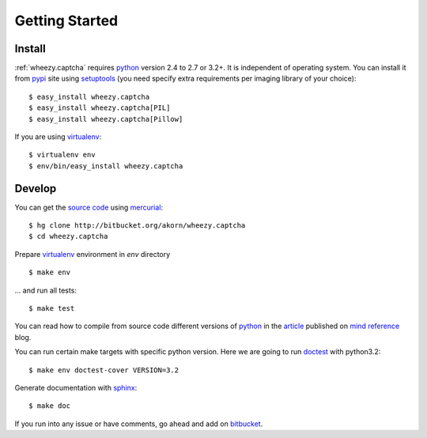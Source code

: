 
Getting Started
===============

Install
-------

:ref:`wheezy.captcha` requires `python`_ version 2.4 to 2.7 or 3.2+.
It is independent of operating system. You can install it from `pypi`_
site using `setuptools`_ (you need specify extra requirements per
imaging library of your choice)::

    $ easy_install wheezy.captcha
    $ easy_install wheezy.captcha[PIL]
    $ easy_install wheezy.captcha[Pillow]

If you are using `virtualenv`_::

    $ virtualenv env
    $ env/bin/easy_install wheezy.captcha

Develop
-------

You can get the `source code`_ using `mercurial`_::

    $ hg clone http://bitbucket.org/akorn/wheezy.captcha
    $ cd wheezy.captcha

Prepare `virtualenv`_ environment in *env* directory ::

    $ make env

... and run all tests::

    $ make test

You can read how to compile from source code different versions of
`python`_ in the `article`_ published on `mind reference`_ blog.

You can run certain make targets with specific python version. Here
we are going to run `doctest`_ with python3.2::

    $ make env doctest-cover VERSION=3.2

Generate documentation with `sphinx`_::

	$ make doc

If you run into any issue or have comments, go ahead and add on
`bitbucket`_.

.. _`pypi`: http://pypi.python.org/pypi/wheezy.captcha
.. _`python`: http://www.python.org
.. _`setuptools`: http://pypi.python.org/pypi/setuptools
.. _`bitbucket`: http://bitbucket.org/akorn/wheezy.captcha/issues
.. _`source code`: http://bitbucket.org/akorn/wheezy.captcha/src
.. _`mercurial`: http://mercurial.selenic.com/
.. _`virtualenv`: http://pypi.python.org/pypi/virtualenv
.. _`article`: http://mindref.blogspot.com/2011/09/compile-python-from-source.html
.. _`mind reference`: http://mindref.blogspot.com/
.. _`doctest`: http://docs.python.org/library/doctest.html
.. _`sphinx`: http://sphinx.pocoo.org/
